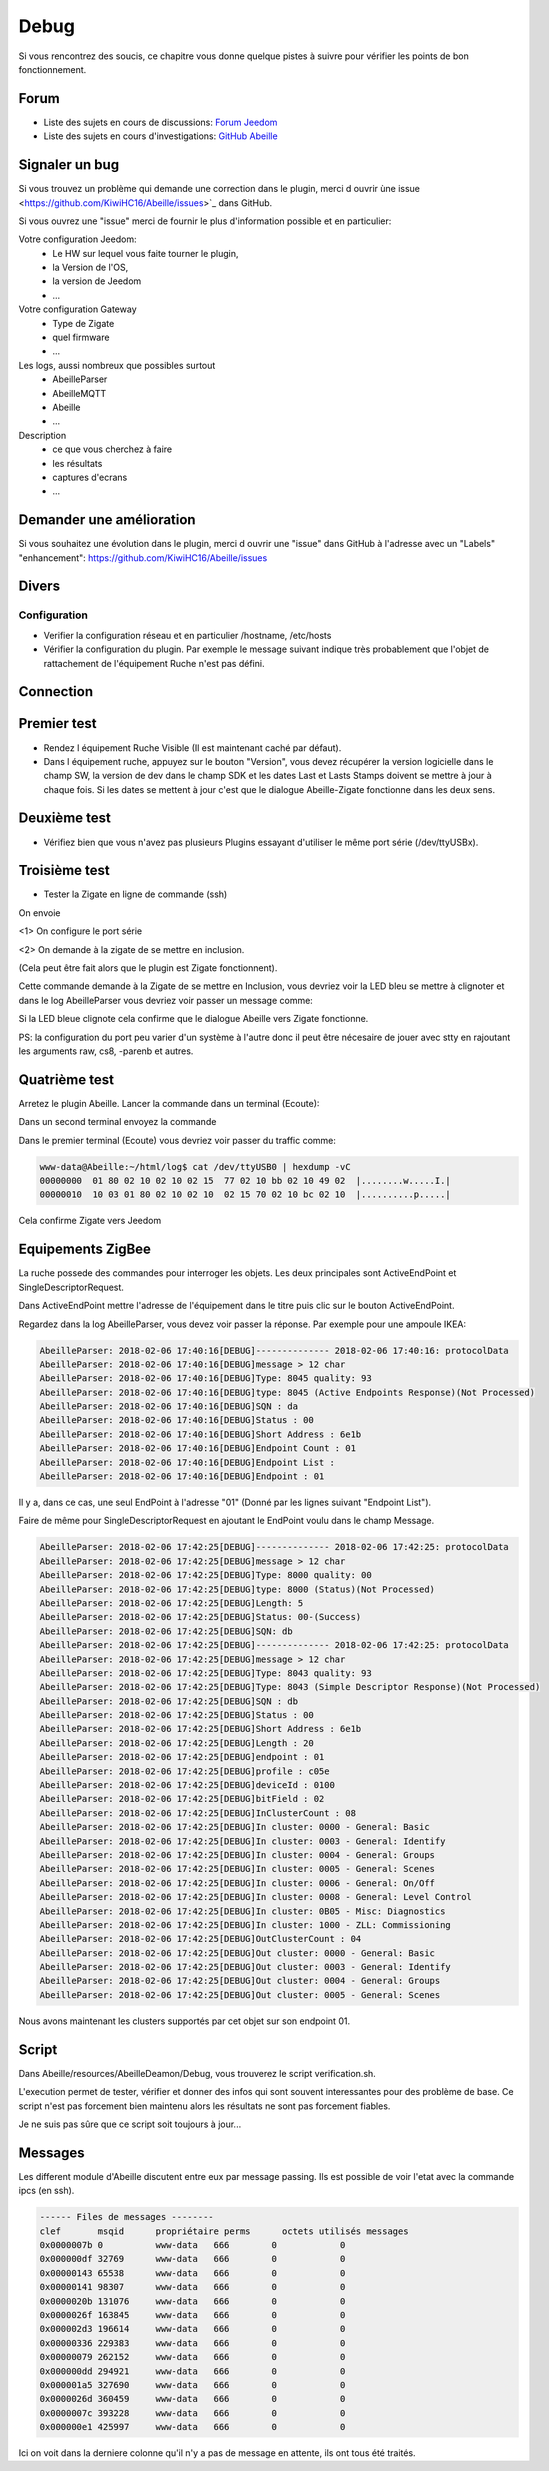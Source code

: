 Debug
=====

Si vous rencontrez des soucis, ce chapitre vous donne quelque pistes à suivre pour vérifier les points de bon fonctionnement.

Forum
-----

* Liste des sujets en cours de discussions: `Forum Jeedom <https://community.jeedom.com/tag/plugin-abeille>`_

* Liste des sujets en cours d'investigations: `GitHub Abeille <https://github.com/KiwiHC16/Abeille/issues?utf8=✓&q=is%3Aissue>`_

Signaler un bug
---------------

Si vous trouvez un problème qui demande une correction dans le plugin, merci d ouvrir ùne issue <https://github.com/KiwiHC16/Abeille/issues>`_  dans GitHub.

Si vous ouvrez une "issue" merci de fournir le plus d'information possible et en particulier:

Votre configuration Jeedom:
 * Le HW sur lequel vous faite tourner le plugin,
 * la Version de l'OS,
 * la version de Jeedom
 * ...

Votre configuration Gateway
 * Type de Zigate
 * quel firmware
 * ...

Les logs, aussi nombreux que possibles surtout
 * AbeilleParser
 * AbeilleMQTT
 * Abeille
 * ...

Description
 * ce que vous cherchez à faire
 * les résultats
 * captures d'ecrans
 * ...

Demander une amélioration
------------------------

Si vous souhaitez une évolution dans le plugin, merci d ouvrir une "issue" dans GitHub à l'adresse avec un "Labels" "enhancement": https://github.com/KiwiHC16/Abeille/issues

Divers
---------

Configuration
~~~~~~~~~~~~~~~~

* Verifier la configuration réseau et en particulier /hostname, /etc/hosts
* Vérifier la configuration du plugin. Par exemple le message suivant indique très probablement que l'objet de rattachement de l'équipement Ruche n'est pas défini.


.. code-block:: php
   :linenos:

   [MySQL] Error code : 23000 (1452). Cannot add or update a child row: a foreign key constraint fails (`Jeedom`.`eqLogic`, CONSTRAINT `fk_eqLogic_object1` FOREIGN KEY (`object_id`) REFERENCES `object` (`id`) ON DELETE SET NULL ON UPDATE CASCADE)


Connection
------------

Premier test
------------

* Rendez l équipement Ruche Visible (Il est maintenant caché par défaut).
* Dans l équipement ruche, appuyez sur le bouton "Version", vous devez récupérer la version logicielle dans le champ SW, la version de dev dans le champ SDK et les dates Last et Lasts Stamps doivent se mettre à jour à chaque fois. Si les dates se mettent à jour c'est que le dialogue Abeille-Zigate fonctionne dans les deux sens.

Deuxième test
-------------

* Vérifiez bien que vous n'avez pas plusieurs Plugins essayant d'utiliser le même port série (/dev/ttyUSBx).

Troisième test
--------------

* Tester la Zigate en ligne de commande (ssh)

On envoie

.. code-block:: php
   :linenos:

   stty -F/dev/ttyUSB0 115200 <1>
   echo -ne '\x01\x02\x10\x49\x02\x10\x02\x14\xb0\xff\xfc\xfe\x02\x10\x03' > /dev/ttyUSB0 <2>


<1> On configure le port série

<2> On demande à la zigate de se mettre en inclusion.

(Cela peut être fait alors que le plugin est Zigate fonctionnent).

Cette commande demande à la Zigate de se mettre en Inclusion, vous devriez voir la LED bleu se mettre à clignoter et dans le log AbeilleParser vous devriez voir passer un message comme:


.. code-block:: php
   :linenos:

   AbeilleParser 2018-02-28 04:21:32[DEBUG]-------------- 2018-02-28 04:21:32: protocolData size(20) message > 12 char
   AbeilleParser 2018-02-28 04:21:32[DEBUG]Type: 8000 quality: 00
   AbeilleParser 2018-02-28 04:21:32[DEBUG]type: 8000 (Status)(Not Processed)
   AbeilleParser 2018-02-28 04:21:32[DEBUG]Length: 5
   AbeilleParser 2018-02-28 04:21:32[DEBUG]Status: 00-(Success)
   AbeilleParser 2018-02-28 04:21:32[DEBUG]SQN: b8


Si la LED bleue clignote cela confirme que le dialogue Abeille vers Zigate fonctionne.

PS: la configuration du port peu varier d'un système à l'autre donc il peut être nécesaire de jouer avec stty en rajoutant les arguments raw, cs8, -parenb et autres.

Quatrième test
--------------

Arretez le plugin Abeille. Lancer la commande dans un terminal (Ecoute):

.. code-block:: php
   :linenos:

   cat /dev/ttyUSB0 | hexdump -vC


Dans un second terminal envoyez la commande

.. code-block:: php
   :linenos:

   stty -F/dev/ttyUSB0 115200
   echo -ne '\x01\x02\x10\x49\x02\x10\x02\x14\xb0\xff\xfc\xfe\x02\x10\x03' > /dev/ttyUSB0


Dans le premier terminal (Ecoute) vous devriez voir passer du traffic comme:

.. code-block:: php

   www-data@Abeille:~/html/log$ cat /dev/ttyUSB0 | hexdump -vC
   00000000  01 80 02 10 02 10 02 15  77 02 10 bb 02 10 49 02  |........w.....I.|
   00000010  10 03 01 80 02 10 02 10  02 15 70 02 10 bc 02 10  |..........p.....|


Cela confirme Zigate vers Jeedom


Equipements ZigBee
------------

La ruche possede des commandes pour interroger les objets. Les deux principales sont ActiveEndPoint et SingleDescriptorRequest.

.. image:: images/Capture_d_ecran_2018_02_06_a_17_33_19.png

Dans ActiveEndPoint mettre l'adresse de l'équipement dans le titre puis clic sur le bouton ActiveEndPoint.

Regardez dans la log AbeilleParser, vous devez voir passer la réponse. Par exemple pour une ampoule IKEA:

.. code-block:: php

   AbeilleParser: 2018-02-06 17:40:16[DEBUG]-------------- 2018-02-06 17:40:16: protocolData
   AbeilleParser: 2018-02-06 17:40:16[DEBUG]message > 12 char
   AbeilleParser: 2018-02-06 17:40:16[DEBUG]Type: 8045 quality: 93
   AbeilleParser: 2018-02-06 17:40:16[DEBUG]type: 8045 (Active Endpoints Response)(Not Processed)
   AbeilleParser: 2018-02-06 17:40:16[DEBUG]SQN : da
   AbeilleParser: 2018-02-06 17:40:16[DEBUG]Status : 00
   AbeilleParser: 2018-02-06 17:40:16[DEBUG]Short Address : 6e1b
   AbeilleParser: 2018-02-06 17:40:16[DEBUG]Endpoint Count : 01
   AbeilleParser: 2018-02-06 17:40:16[DEBUG]Endpoint List :
   AbeilleParser: 2018-02-06 17:40:16[DEBUG]Endpoint : 01


Il y a, dans ce cas, une seul EndPoint à l'adresse "01" (Donné par les lignes suivant "Endpoint List").

Faire de même pour SingleDescriptorRequest en ajoutant le EndPoint voulu dans le champ Message.

.. code-block:: php

   AbeilleParser: 2018-02-06 17:42:25[DEBUG]-------------- 2018-02-06 17:42:25: protocolData
   AbeilleParser: 2018-02-06 17:42:25[DEBUG]message > 12 char
   AbeilleParser: 2018-02-06 17:42:25[DEBUG]Type: 8000 quality: 00
   AbeilleParser: 2018-02-06 17:42:25[DEBUG]type: 8000 (Status)(Not Processed)
   AbeilleParser: 2018-02-06 17:42:25[DEBUG]Length: 5
   AbeilleParser: 2018-02-06 17:42:25[DEBUG]Status: 00-(Success)
   AbeilleParser: 2018-02-06 17:42:25[DEBUG]SQN: db
   AbeilleParser: 2018-02-06 17:42:25[DEBUG]-------------- 2018-02-06 17:42:25: protocolData
   AbeilleParser: 2018-02-06 17:42:25[DEBUG]message > 12 char
   AbeilleParser: 2018-02-06 17:42:25[DEBUG]Type: 8043 quality: 93
   AbeilleParser: 2018-02-06 17:42:25[DEBUG]Type: 8043 (Simple Descriptor Response)(Not Processed)
   AbeilleParser: 2018-02-06 17:42:25[DEBUG]SQN : db
   AbeilleParser: 2018-02-06 17:42:25[DEBUG]Status : 00
   AbeilleParser: 2018-02-06 17:42:25[DEBUG]Short Address : 6e1b
   AbeilleParser: 2018-02-06 17:42:25[DEBUG]Length : 20
   AbeilleParser: 2018-02-06 17:42:25[DEBUG]endpoint : 01
   AbeilleParser: 2018-02-06 17:42:25[DEBUG]profile : c05e
   AbeilleParser: 2018-02-06 17:42:25[DEBUG]deviceId : 0100
   AbeilleParser: 2018-02-06 17:42:25[DEBUG]bitField : 02
   AbeilleParser: 2018-02-06 17:42:25[DEBUG]InClusterCount : 08
   AbeilleParser: 2018-02-06 17:42:25[DEBUG]In cluster: 0000 - General: Basic
   AbeilleParser: 2018-02-06 17:42:25[DEBUG]In cluster: 0003 - General: Identify
   AbeilleParser: 2018-02-06 17:42:25[DEBUG]In cluster: 0004 - General: Groups
   AbeilleParser: 2018-02-06 17:42:25[DEBUG]In cluster: 0005 - General: Scenes
   AbeilleParser: 2018-02-06 17:42:25[DEBUG]In cluster: 0006 - General: On/Off
   AbeilleParser: 2018-02-06 17:42:25[DEBUG]In cluster: 0008 - General: Level Control
   AbeilleParser: 2018-02-06 17:42:25[DEBUG]In cluster: 0B05 - Misc: Diagnostics
   AbeilleParser: 2018-02-06 17:42:25[DEBUG]In cluster: 1000 - ZLL: Commissioning
   AbeilleParser: 2018-02-06 17:42:25[DEBUG]OutClusterCount : 04
   AbeilleParser: 2018-02-06 17:42:25[DEBUG]Out cluster: 0000 - General: Basic
   AbeilleParser: 2018-02-06 17:42:25[DEBUG]Out cluster: 0003 - General: Identify
   AbeilleParser: 2018-02-06 17:42:25[DEBUG]Out cluster: 0004 - General: Groups
   AbeilleParser: 2018-02-06 17:42:25[DEBUG]Out cluster: 0005 - General: Scenes

Nous avons maintenant les clusters supportés par cet objet sur son endpoint 01.

Script
------------

Dans Abeille/resources/AbeilleDeamon/Debug, vous trouverez le script verification.sh.

L'execution permet de tester, vérifier et donner des infos qui sont souvent interessantes pour des problème de base. Ce script n'est pas forcement bien maintenu alors les résultats ne sont pas forcement fiables.

Je ne suis pas sûre que ce script soit toujours à jour...

Messages
------------
Les different module d'Abeille discutent entre eux par message passing. Ils est possible de voir l'etat avec la commande ipcs (en ssh).

.. code-block:: php

  ------ Files de messages --------
  clef       msqid      propriétaire perms      octets utilisés messages
  0x0000007b 0          www-data   666        0            0
  0x000000df 32769      www-data   666        0            0
  0x00000143 65538      www-data   666        0            0
  0x00000141 98307      www-data   666        0            0
  0x0000020b 131076     www-data   666        0            0
  0x0000026f 163845     www-data   666        0            0
  0x000002d3 196614     www-data   666        0            0
  0x00000336 229383     www-data   666        0            0
  0x00000079 262152     www-data   666        0            0
  0x000000dd 294921     www-data   666        0            0
  0x000001a5 327690     www-data   666        0            0
  0x0000026d 360459     www-data   666        0            0
  0x0000007c 393228     www-data   666        0            0
  0x000000e1 425997     www-data   666        0            0

Ici on voit dans la derniere colonne qu'il n'y a pas de message en attente, ils ont tous été traités.

